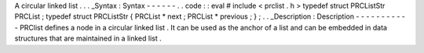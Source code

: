 A
circular
linked
list
.
.
.
_Syntax
:
Syntax
-
-
-
-
-
-
.
.
code
:
:
eval
#
include
<
prclist
.
h
>
typedef
struct
PRCListStr
PRCList
;
typedef
struct
PRCListStr
{
PRCList
*
next
;
PRCList
*
previous
;
}
;
.
.
_Description
:
Description
-
-
-
-
-
-
-
-
-
-
-
PRClist
defines
a
node
in
a
circular
linked
list
.
It
can
be
used
as
the
anchor
of
a
list
and
can
be
embedded
in
data
structures
that
are
maintained
in
a
linked
list
.
